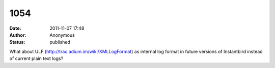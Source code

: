 1054
####
:date: 2011-11-07 17:48
:author: Anonymous
:status: published

What about ULF (http://trac.adium.im/wiki/XMLLogFormat) as internal log format in future versions of Instantbird instead of current plain text logs?
